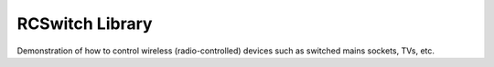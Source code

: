 RCSwitch Library
================

Demonstration of how to control wireless (radio-controlled) devices such as
switched mains sockets, TVs, etc.

